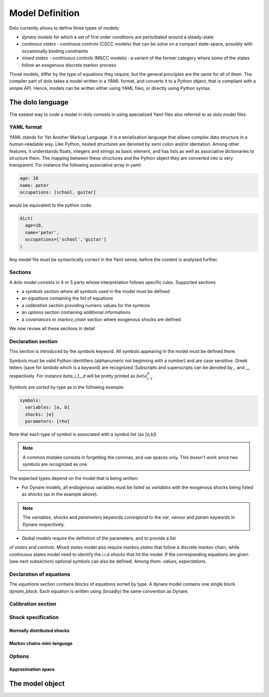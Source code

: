 Model Definition
================

Dolo currently allows to define three types of models:

- `dynare models` for which a set of first order conditions are perturbated around a steady-state

- `continous states - continous controls` (CSCC models) that can be solve on a compact state-space, possibly with occasionally binding constraints

- `mixed states - continuous controls` (MSCC models) : a variant of the former category where some of the states follow an exogenous discrete markov process

Those models, differ by the type of equations they require, but the general principles are the same for all of them. The compiler part of dolo takes a model written in a YAML format, and converts it to a Python object, that is compliant with a simple API. Hence, models can be written either using YAML files, or directly using Python syntax.


The dolo language
-----------------

The easiest way to code a model in dolo consists in using specialized Yaml files also referred to as dolo model files.

YAML format
~~~~~~~~~~~

YAML stands for Yet Another Markup Language. It is a serialization language that
allows complex data structure in a human-readable way. Like Python, nested structures are denoted by semi colon and/or identation.
Among other features, it understands floats, integers and strings as basic element, and has lists as well as associative dictionaries to structure them. The mapping between these structures and the Python object they are converted into is very transparent. For instance the following associative array in yaml:

.. code::

  age: 18
  name: peter
  occupations: [school, guitar]

would be equivalent to the python code:

.. code::

  dict(
    age=18,
    name='peter',
    occupations=['school','guitar']
  )

Any model file must be syntactically correct in the Yaml sense, before the
content is analysed further.

Sections
~~~~~~~~

A dolo model consists in 4 or 5 parts whose interpretation follows specific rules. Supported sections

- a `symbols` section where all symbols used in the model must be defined
- an `equations` containing the list of equations
- a `calibration` section providing numeric values for the symbols
- an `options` section containing additional informations
- a `covariances` or `markov_chain` section where exogenous shocks are defined

We now review all these sections in detail

Declaration section
~~~~~~~~~~~~~~~~~~~

This section is introduced by the `symbols` keyword. All symbols appearing in the model must be defined there.

Symbols must be valid Python identifiers (alphanumeric not beginning with a number) and are case sensitive. Greek letters (save for `lambda` which is a keyword) are recognized. Subscripts and superscripts can be denoted by `_` and `__` respectively. For instance `beta_i_1__d` will be pretty printed as :math:`beta_{i,1}^d`.

Symbols are sorted by type as in the following example:

.. code:: yaml

  symbols:
    variables: [a, b]
    shocks: [e]
    parameters: [rho]

Note that each type of symbol is associated with a symbol list (as `[a,b]`).


.. note::

  A common mistake consists in forgetting the commas, and use spaces only. This doesn't work since two symbols are recognized as one.

The expected types depend on the model that is being written:

- For Dynare models, all endogenous variables must be listed as `variables` with the exogenous shocks being listed as `shocks` (as in the example above).

.. note::

  The `variables`, `shocks` and `parameters` keywords correspond to the `var`, `varexo` and `param` keywords in Dynare respectively.

- Global models require the definition of the parameters, and to provide a list
of `states` and `controls`. Mixed states model also require `markov_states` that follow a discrete markov chain, while continuous states model need to identify the i.i.d `shocks` that hit the model. If the corresponding equations are given (see next subsection) optional symbols can also be defined. Among them: `values`, `expectations`.


Declaration of equations
~~~~~~~~~~~~~~~~~~~~~~~~

The `equations` section contains blocks of equations sorted by type. A dynare model contains one single block `dynare_block`. Each equation is written using (broadly) the same convention as Dynare.


Calibration section
~~~~~~~~~~~~~~~~~~~

Shock specification
~~~~~~~~~~~~~~~~~~~

Normally distributed shocks
...........................

Markov chains mini-language
...........................

Options
~~~~~~~

Approximation space
...................

The model object
----------------
